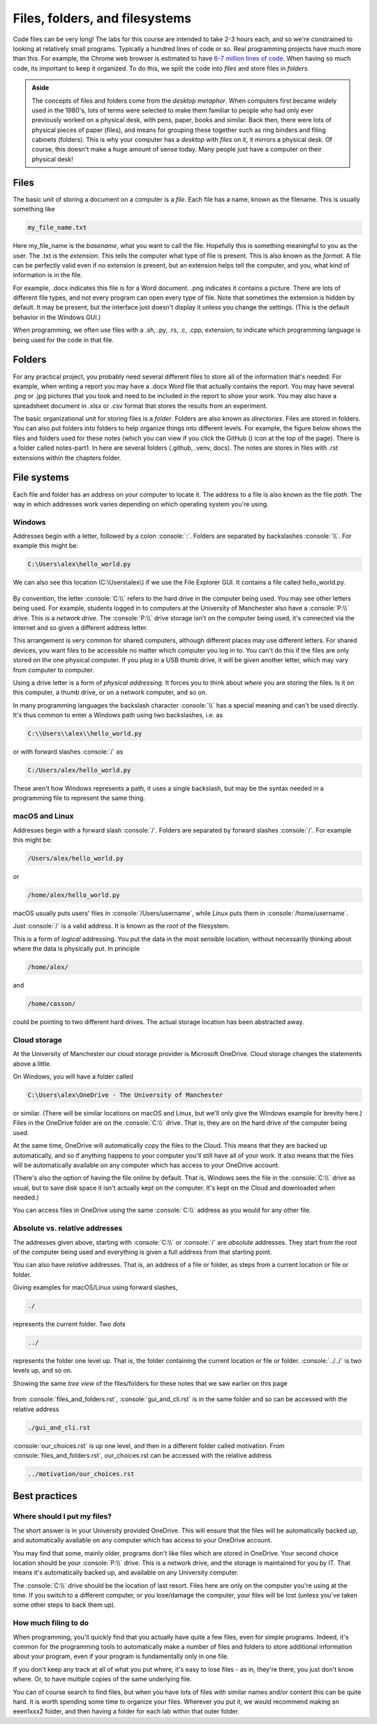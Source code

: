 .. role:: console(code)
   :language: console

Files, folders, and filesystems
===============================

Code files can be very long! The labs for this course are intended to take 2-3 hours each, and so we're constrained to looking at relatively small programs. Typically a hundred lines of code or so. Real programming projects have much more than this. For example, the Chrome web browser is estimated to have `6-7 million lines of code <https://interestingengineering.com/lists/whats-the-biggest-software-package-by-lines-of-code>`_. When having so much code, its important to keep it organized. To do this, we split the code into *files* and store files in *folders*.

.. admonition:: Aside

   The concepts of files and folders come from the *desktop metaphor*. When computers first became widely used in the 1980's, lots of terms were selected to make them familiar to people who had only ever previously worked on a physical desk, with pens, paper, books and similar. Back then, there were lots of physical pieces of paper (files), and means for grouping these together such as ring binders and filing cabinets (folders). This is why your computer has a *desktop* with *files* on it, it mirrors a physical desk. Of course, this doesn't make a huge amount of sense today. Many people just have a computer on their physical desk! 


Files
+++++
The basic unit of storing a document on a computer is a *file*. Each file has a name, known as the filename. This is usually something like

.. code-block:: console

	my_file_name.txt

Here my_file_name is the *basename*, what you want to call the file. Hopefully this is something meaningful to you as the user. The .txt is the *extension*. This tells the computer what type of file is present. This is also known as the *format*. A file can be perfectly valid even if no extension is present, but an extension helps tell the computer, and you, what kind of information is in the file. 

For example, .docx indicates this file is for a Word document. .png indicates it contains a picture. There are lots of different file types, and not every program can open every type of file. Note that sometimes the extension is hidden by default. It may be present, but the interface just doesn't display it unless you change the settings. (This is the default behavior in the Windows GUI.)

When programming, we often use files with a .sh, .py, .rs, .c, .cpp, extension, to indicate which programming language is being used for the code in that file.


Folders
+++++++
For any practical project, you probably need several different files to store all of the information that's needed. For example, when writing a report you may have a .docx Word file that actually contains the report. You may have several .png or .jpg pictures that you took and need to be included in the report to show your work. You may also have a spreadsheet document in .xlsx or .csv format that stores the results from an experiment. 

.. |ico1| image:: GitHub_Invertocat_Dark.svg 
            :width: 20

The basic organizational unit for storing files is a *folder*. Folders are also known as *directories*. Files are stored in folders. You can also put folders into folders to help organize things into different levels. For example, the figure below shows the files and folders used for these notes (which you can view if you click the GitHub (|ico1|) icon at the top of the page). There is a folder called notes-part1. In here are several folders (.github, .venv, docs). The notes are stores in files with .rst extensions within the chapters folder.

.. figure:: tree_view.png
  :width: 300
  :align: center
  :alt: Tree view of files and folders


File systems
++++++++++++
Each file and folder has an address on your computer to locate it. The address to a file is also known as the file *path*. The way in which addresses work varies depending on which operating system you're using. 

Windows
^^^^^^^
Addresses begin with a letter, followed by a colon :console:`:`. Folders are separated by backslashes :console:`\\`. For example this might be:

.. code-block:: console

	C:\Users\alex\hello_world.py

We can also see this location (C:\\Users\\alex\\) if we use the File Explorer GUI. It contains a file called hello_world.py. 

.. figure:: file_explorer.png
  :width: 800
  :align: center
  :alt: The Windows file explorer

By convention, the letter :console:`C:\\` refers to the hard drive in the computer being used. You may see other letters being used. For example, students logged in to computers at the University of Manchester also have a :console:`P:\\` drive. This is a *network drive*. The :console:`P:\\` drive storage isn't on the computer being used, it's connected via the Internet and so given a different address letter. 

This arrangement is very common for shared computers, although different places may use different letters. For shared devices, you want files to be accessible no matter which computer you log in to. You can't do this if the files are only stored on the one physical computer. If you plug in a USB thumb drive, it will be given another letter, which may vary from computer to computer.

Using a drive letter is a form of *physical addressing*. It forces you to think about *where* you are storing the files. Is it on this computer, a thumb drive, or on a network computer, and so on.

In many programming languages the backslash character :console:`\\` has a special meaning and can't be used directly. It's thus common to enter a Windows path using two backslashes, i.e. as 

.. code-block:: console

	C:\\Users\\alex\\hello_world.py

or with forward slashes :console:`/` as

.. code-block:: console

	C:/Users/alex/hello_world.py

These aren't how Windows represents a path, it uses a single backslash, but may be the syntax needed in a programming file to represent the same thing. 


macOS and Linux
^^^^^^^^^^^^^^^
Addresses begin with a forward slash :console:`/`. Folders are separated by forward slashes :console:`/`. For example this might be:

.. code-block:: console

	/Users/alex/hello_world.py

or 

.. code-block:: console

	/home/alex/hello_world.py

macOS usually puts users' files in :console:`/Users/username`, while Linux puts them in :console:`/home/username`.

Just :console:`/` is a valid address. It is known as the *root* of the filesystem. 

This is a form of *logical* addressing. You put the data in the most sensible location, without necessarily thinking about where the data is physically put. In principle

.. code-block:: console

	/home/alex/

and 

.. code-block:: console

	/home/casson/

could be pointing to two different hard drives. The actual storage location has been abstracted away.


Cloud storage
^^^^^^^^^^^^^
At the University of Manchester our cloud storage provider is Microsoft OneDrive. Cloud storage changes the statements above a little.

On Windows, you will have a folder called 

.. code-block:: console

	C:\Users\alex\OneDrive - The University of Manchester

or similar. (There will be similar locations on macOS and Linux, but we'll only give the Windows example for brevity here.) Files in the OneDrive folder are on the :console:`C:\\` drive. That is, they are on the hard drive of the computer being used. 

At the same time, OneDrive will automatically copy the files to the Cloud. This means that they are backed up automatically, and so if anything happens to your computer you'll still have all of your work. It also means that the files will be automatically available on any computer which has access to your OneDrive account. 

(There's also the option of having the file online by default. That is, Windows sees the file in the :console:`C:\\` drive as usual, but to save disk space it isn't actually kept on the computer. It's kept on the Cloud and downloaded when needed.)

You can access files in OneDrive using the same :console:`C:\\` address as you would for any other file.


Absolute vs. relative addresses
^^^^^^^^^^^^^^^^^^^^^^^^^^^^^^^
The addresses given above, starting with :console:`C:\\` or :console:`/` are *absolute* addresses. They start from the root of the computer being used and everything is given a full address from that starting point.

You can also have *relative* addresses. That is, an address of a file or folder, as steps from a current location or file or folder.

Giving examples for macOS/Linux using forward slashes,

.. code-block:: console

	./

represents the current folder. Two dots

.. code-block:: console

	../

represents the folder one level up. That is, the folder containing the current location or file or folder. :console:`../../` is two levels up, and so on. 

Showing the same *tree view* of the files/folders for these notes that we saw earlier on this page

.. figure:: tree_view.png
  :width: 300
  :align: center
  :alt: Tree view of files and folders

from :console:`files_and_folders.rst`, :console:`gui_and_cli.rst` is in the same folder and so can be accessed with the relative address

.. code-block:: console

	./gui_and_cli.rst

:console:`our_choices.rst` is up one level, and then in a different folder called motivation. From :console:`files_and_folders.rst`, our_choices.rst can be accessed with the relative address

.. code-block:: console

	../motivation/our_choices.rst


Best practices
++++++++++++++

Where should I put my files?
^^^^^^^^^^^^^^^^^^^^^^^^^^^^

The short answer is in your University provided OneDrive. This will ensure that the files will be automatically backed up, and automatically available on any computer which has access to your OneDrive account.

You may find that some, mainly older, programs don't like files which are stored in OneDrive. Your second choice location should be your :console:`P:\\` drive. This is a network drive, and the storage is maintained for you by IT. That means it's automatically backed up, and available on any University computer. 

The :console:`C:\\` drive should be the location of last resort. Files here are only on the computer you're using at the time. If you switch to a different computer, or you lose/damage the computer, your files will be lost (unless you've taken some other steps to back them up).

How much filing to do
^^^^^^^^^^^^^^^^^^^^^

When programming, you'll quickly find that you actually have quite a few files, even for simple programs. Indeed, it's common for the programming tools to automatically make a number of files and folders to store additional information about your program, even if your program is fundamentally only in one file. 

If you don't keep any track at all of what you put where, it's easy to lose files - as in, they're there, you just don't know where. Or, to have multiple copies of the same underlying file. 

You can of course search to find files, but when you have lots of files with similar names and/or content this can be quite hard. It is worth spending some time to organize your files. Wherever you put it, we would recommend making an eeen1xxx2 folder, and then having a folder for each lab within that outer folder. 